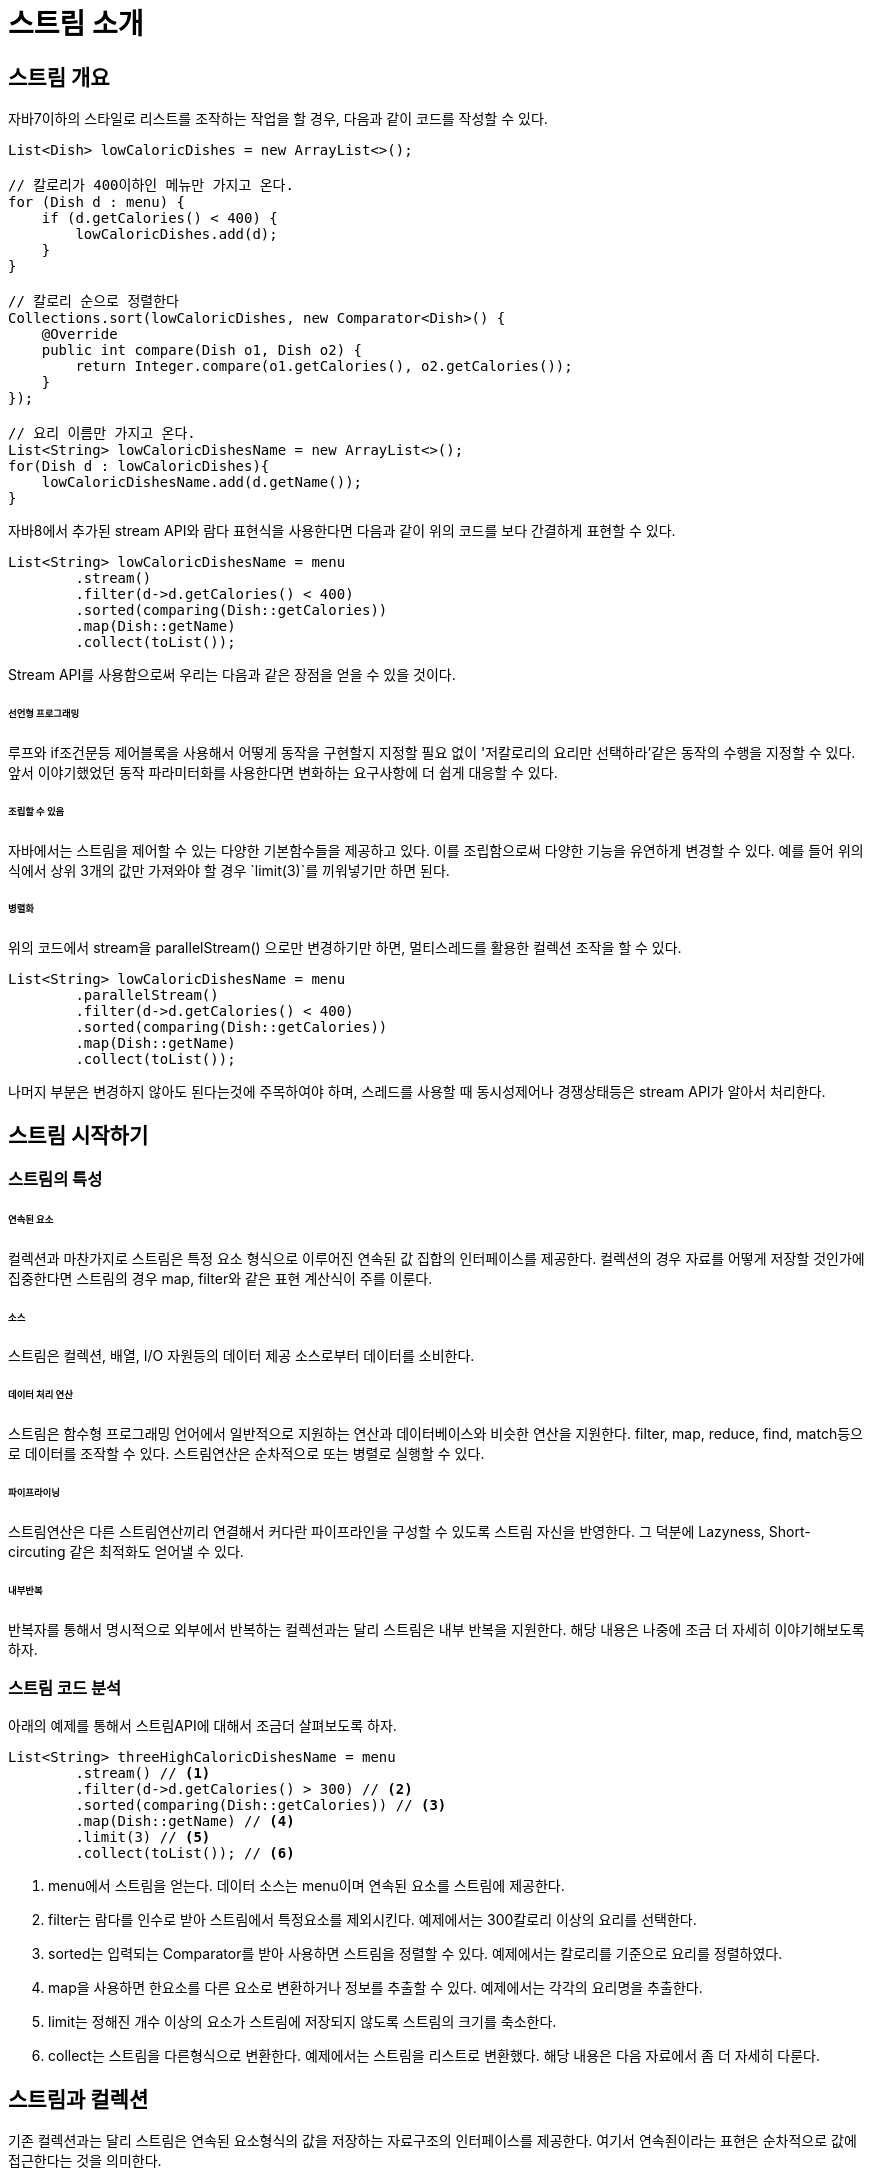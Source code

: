 = 스트림 소개

== 스트림 개요

자바7이하의 스타일로 리스트를 조작하는 작업을 할 경우, 다음과 같이 코드를 작성할 수 있다.

[source, java]
----
List<Dish> lowCaloricDishes = new ArrayList<>();

// 칼로리가 400이하인 메뉴만 가지고 온다.
for (Dish d : menu) {
    if (d.getCalories() < 400) {
        lowCaloricDishes.add(d);
    }
}

// 칼로리 순으로 정렬한다
Collections.sort(lowCaloricDishes, new Comparator<Dish>() {
    @Override
    public int compare(Dish o1, Dish o2) {
        return Integer.compare(o1.getCalories(), o2.getCalories());
    }
});

// 요리 이름만 가지고 온다.
List<String> lowCaloricDishesName = new ArrayList<>();
for(Dish d : lowCaloricDishes){
    lowCaloricDishesName.add(d.getName());
}

----

자바8에서 추가된 stream API와 람다 표현식을 사용한다면 다음과 같이 위의 코드를 보다 간결하게 표현할 수 있다.

[source, java]
----
List<String> lowCaloricDishesName = menu
        .stream()
        .filter(d->d.getCalories() < 400)
        .sorted(comparing(Dish::getCalories))
        .map(Dish::getName)
        .collect(toList());
----

Stream API를 사용함으로써 우리는 다음과 같은 장점을 얻을 수 있을 것이다.

====== 선언형 프로그래밍

루프와 if조건문등 제어블록을 사용해서 어떻게 동작을 구현할지 지정할 필요 없이 '저칼로리의 요리만 선택하라'같은 동작의 수행을 지정할 수 있다. 앞서 이야기했었던 동작 파라미터화를 사용한다면 변화하는 요구사항에 더 쉽게 대응할 수 있다.

====== 조립할 수 있음

자바에서는 스트림을 제어할 수 있는 다양한 기본함수들을 제공하고 있다. 이를 조립함으로써 다양한 기능을 유연하게 변경할 수 있다. 예를 들어 위의 식에서 상위 3개의 값만 가져와야 할 경우 `limit(3)`를 끼워넣기만 하면 된다.

====== 병렬화

위의 코드에서 stream을 parallelStream() 으로만 변경하기만 하면, 멀티스레드를 활용한 컬렉션 조작을 할 수 있다.

[source, java]
----
List<String> lowCaloricDishesName = menu
        .parallelStream()
        .filter(d->d.getCalories() < 400)
        .sorted(comparing(Dish::getCalories))
        .map(Dish::getName)
        .collect(toList());
----

나머지 부분은 변경하지 않아도 된다는것에 주목하여야 하며, 스레드를 사용할 때 동시성제어나 경쟁상태등은 stream API가 알아서 처리한다.

== 스트림 시작하기

=== 스트림의 특성

====== 연속된 요소

컬렉션과 마찬가지로 스트림은 특정 요소 형식으로 이루어진 연속된 값 집합의 인터페이스를 제공한다. 컬렉션의 경우 자료를 어떻게 저장할 것인가에 집중한다면 스트림의 경우 map, filter와 같은 표현 계산식이 주를 이룬다.

====== 소스

스트림은 컬렉션, 배열, I/O 자원등의 데이터 제공 소스로부터 데이터를 소비한다.

====== 데이터 처리 연산

스트림은 함수형 프로그래밍 언어에서 일반적으로 지원하는 연산과 데이터베이스와 비슷한 연산을 지원한다. filter, map, reduce, find, match등으로 데이터를 조작할 수 있다. 스트림연산은 순차적으로 또는 병렬로 실행할 수 있다.

====== 파이프라이닝

스트림연산은 다른 스트림연산끼리 연결해서 커다란 파이프라인을 구성할 수 있도록 스트림 자신을 반영한다. 그 덕분에 Lazyness, Short-circuting 같은 최적화도 얻어낼 수 있다.

====== 내부반복

반복자를 통해서 명시적으로 외부에서 반복하는 컬렉션과는 달리 스트림은 내부 반복을 지원한다. 해당 내용은 나중에 조금 더 자세히 이야기해보도록 하자.

=== 스트림 코드 분석

아래의 예제를 통해서 스트림API에 대해서 조금더 살펴보도록 하자.

[source, java]
----
List<String> threeHighCaloricDishesName = menu
        .stream() // <1>
        .filter(d->d.getCalories() > 300) // <2>
        .sorted(comparing(Dish::getCalories)) // <3>
        .map(Dish::getName) // <4>
        .limit(3) // <5>
        .collect(toList()); // <6>
----
<1> menu에서 스트림을 얻는다. 데이터 소스는 menu이며 연속된 요소를 스트림에 제공한다.
<2> filter는 람다를 인수로 받아 스트림에서 특정요소를 제외시킨다. 예제에서는 300칼로리 이상의 요리를 선택한다.
<3> sorted는 입력되는 Comparator를 받아 사용하면 스트림을 정렬할 수 있다. 예제에서는 칼로리를 기준으로 요리를 정렬하였다.
<4> map을 사용하면 한요소를 다른 요소로 변환하거나 정보를 추출할 수 있다. 예제에서는 각각의 요리명을 추출한다.
<5> limit는 정해진 개수 이상의 요소가 스트림에 저장되지 않도록 스트림의 크기를 축소한다.
<6> collect는 스트림을 다른형식으로 변환한다. 예제에서는 스트림을 리스트로 변환했다. 해당 내용은 다음 자료에서 좀 더 자세히 다룬다.

== 스트림과 컬렉션

기존 컬렉션과는 달리 스트림은 연속된 요소형식의 값을 저장하는 자료구조의 인터페이스를 제공한다. 여기서 연속죈이라는 표현은 순차적으로 값에 접근한다는 것을 의미한다.

컬렉션은 현재 자료구조가 포함되는 모든 값을 메모리에 저장하는 자료구조이다. 반면 스트림은 이론적으로 요청할때만 요소를 계산하는 고정된 자료구조이다. 다시 이야기하자면 사용자가 데이터를 요청할때에만 값을 계산하는 게으른 컬렉션이라고 생각하면 좋다.

====== 딱 한번만 탐색할 수 있다.

한번 탐색된 요소를 다시 탐색하기 위해서는 초기 데이터소스에서 새로운 스트림을 만들어야 한다.

[source, java]
----
List<String> title = Arrays.asList("Java8", "In", "Action");

Stream<String> s = title.stream();
//title의 각 단어가 출력된다.
s.forEach(System.out::println);
//IllegalStateException이 발생된다. 스트림이 이미 소비되었거나 닫혔기 때문이다.
s.forEach(System.out::println);
----

====== 외부반복과 내부 반복

컬렉션 인터페이스를 사용할 경우 사용자가 직접 요소를 반복해야 한다.(예를 들어서 for-each문) 반면 스트림 라이브러리는 반복을 내부에서 알아서 처리해주는 내부반복을 사용한다. 함수에 어떤작업이 수행할지만 지정하면 모든 것이 알아서 처리된다.

[source, java]
----
List<String> names = new ArrayList<>();
for(Dish d : menu){
    names.add(d.getName());
}
----

컬렉션 내부의 요소들은 for-each문을 사용하여 직접 가져올 수 있다.

[source, java]
----
List<String> namesWithStream
        = menu.stream().map(Dish::getName).collect(toList());
----

stream을 사용한다면 비단 단순함에 더해서 
